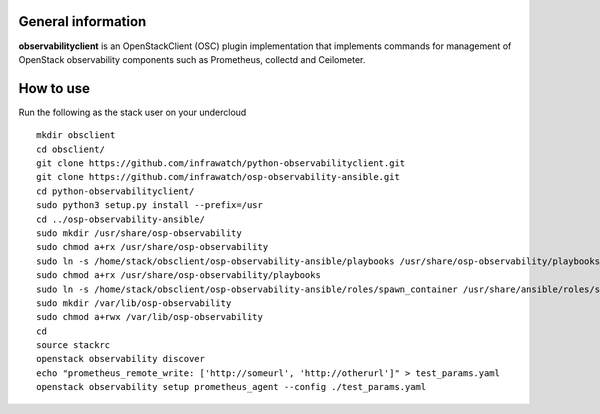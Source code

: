 General information
-------------------

**observabilityclient** is an OpenStackClient (OSC) plugin implementation that
implements commands for management of OpenStack observability components
such as Prometheus, collectd and Ceilometer.

How to use
----------
Run the following as the stack user on your undercloud
::

  mkdir obsclient
  cd obsclient/
  git clone https://github.com/infrawatch/python-observabilityclient.git
  git clone https://github.com/infrawatch/osp-observability-ansible.git
  cd python-observabilityclient/
  sudo python3 setup.py install --prefix=/usr
  cd ../osp-observability-ansible/
  sudo mkdir /usr/share/osp-observability
  sudo chmod a+rx /usr/share/osp-observability
  sudo ln -s /home/stack/obsclient/osp-observability-ansible/playbooks /usr/share/osp-observability/playbooks
  sudo chmod a+rx /usr/share/osp-observability/playbooks
  sudo ln -s /home/stack/obsclient/osp-observability-ansible/roles/spawn_container /usr/share/ansible/roles/spawn_container
  sudo mkdir /var/lib/osp-observability
  sudo chmod a+rwx /var/lib/osp-observability
  cd
  source stackrc
  openstack observability discover
  echo "prometheus_remote_write: ['http://someurl', 'http://otherurl']" > test_params.yaml
  openstack observability setup prometheus_agent --config ./test_params.yaml
